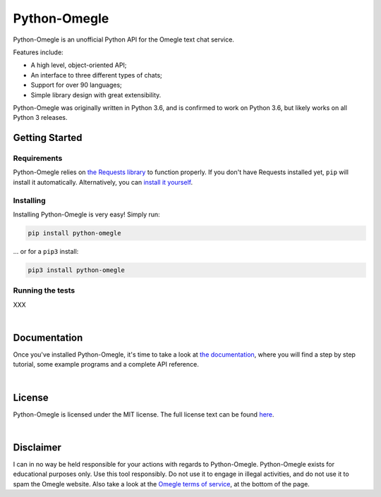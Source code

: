 Python-Omegle
=============

Python-Omegle is an unofficial Python API for the Omegle text chat service.

Features include:

* A high level, object-oriented API;
* An interface to three different types of chats;
* Support for over 90 languages;
* Simple library design with great extensibility.

Python-Omegle was originally written in Python 3.6, and is confirmed to
work on Python 3.6, but likely works on all Python 3 releases.

Getting Started
---------------

Requirements
~~~~~~~~~~~~

Python-Omegle relies on `the Requests library`_ to function properly.
If you don't have Requests installed yet, ``pip`` will install it
automatically. Alternatively, you can `install it yourself`_.

Installing
~~~~~~~~~~

Installing Python-Omegle is very easy! Simply run:

.. code:: shell

  pip install python-omegle

... or for a ``pip3`` install:

.. code:: shell

  pip3 install python-omegle

Running the tests
~~~~~~~~~~~~~~~~~

XXX

|

Documentation
-------------

Once you've installed Python-Omegle, it's time to take a look at
`the documentation`_, where you will find a step by step tutorial,
some example programs and a complete API reference.

|

License
-------

Python-Omegle is licensed under the MIT license. The full license
text can be found `here`_.

|

Disclaimer
----------

I can in no way be held responsible for your actions with regards to Python-Omegle.
Python-Omegle exists for educational purposes only. Use this tool responsibly.
Do not use it to engage in illegal activities, and do not use it to spam the Omegle
website. Also take a look at the `Omegle terms of service`_, at the bottom of the page.


.. _`the Requests library`: https://requests.readthedocs.io/en/master/

.. _`install it yourself`: https://requests.readthedocs.io/en/master/user/install/

.. _`the documentation`: docs/documentation.rst

.. _`here`: LICENSE.txt

.. _`Omegle terms of service`: https://www.omegle.com/
